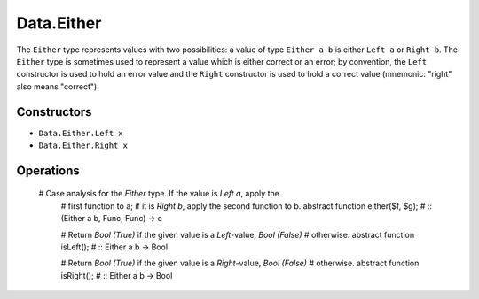 .. _data.either:

===========
Data.Either
===========

The ``Either`` type represents values with two possibilities: a value of type
``Either a b`` is either ``Left a`` or ``Right b``.
The ``Either`` type is sometimes used to represent a value which is either
correct or an error; by convention, the ``Left`` constructor is used to hold
an error value and the ``Right`` constructor is used to hold a correct value
(mnemonic: "right" also means "correct").

------------
Constructors
------------

* ``Data.Either.Left x``
* ``Data.Either.Right x``

----------
Operations
----------




  # Case analysis for the `Either` type. If the value is `Left a`, apply the
    # first function to a; if it is `Right b`, apply the second function to b.
    abstract function either($f, $g); # :: (Either a b, Func, Func) -> c

    # Return `Bool (True)` if the given value is a `Left`-value, `Bool (False)`
    # otherwise.
    abstract function isLeft(); # :: Either a b -> Bool

    # Return `Bool (True)` if the given value is a `Right`-value, `Bool (False)`
    # otherwise.
    abstract function isRight(); # :: Either a b -> Bool
